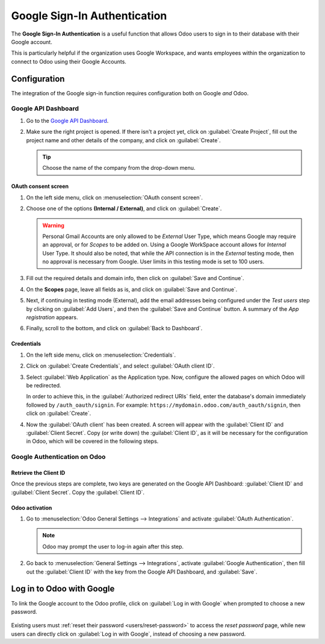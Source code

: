 =============================
Google Sign-In Authentication
=============================

The **Google Sign-In Authentication** is a useful function that allows Odoo users to sign in to
their database with their Google account.

This is particularly helpful if the organization uses Google Workspace, and wants employees within
the organization to connect to Odoo using their Google Accounts.

.. seealso::
   - :doc:`/applications/productivity/calendar/google`
   - :doc:`/administration/maintain/google_oauth`

.. _google-sign-in/configuration:

Configuration
=============

The integration of the Google sign-in function requires configuration both on Google *and* Odoo.

.. _google-sign-in/api:

Google API Dashboard
--------------------

#. Go to the `Google API Dashboard <https://console.developers.google.com/>`_.
#. Make sure the right project is opened. If there isn't a project yet, click on :guilabel:`Create
   Project`, fill out the project name and other details of the company, and click on
   :guilabel:`Create`.

   .. image:: google/new-project-details.png
      :align: center
      :alt: Filling out the details of a new project.

   .. tip::
      Choose the name of the company from the drop-down menu.

.. _google-sign-in/oauth:

OAuth consent screen
~~~~~~~~~~~~~~~~~~~~

#. On the left side menu, click on :menuselection:`OAuth consent screen`.

   .. image:: google/consent-selection.png
      :align: center
      :alt: Google oauth consent selection menu.

#. Choose one of the options **(Internal / External)**, and click on :guilabel:`Create`.

   .. image:: google/consent.png
      :align: center
      :alt: Choice of a user type in oauth consent.

   .. warning::
      Personal Gmail Accounts are only allowed to be *External* User Type, which means Google may
      require an approval, or for *Scopes* to be added on. Using a Google WorkSpace account allows
      for *Internal* User Type. It should also be noted, that while the API connection is in the
      *External* testing mode, then no approval is necessary from Google. User limits in this
      testing mode is set to 100 users.

#. Fill out the required details and domain info, then click on :guilabel:`Save and Continue`.
#. On the **Scopes** page, leave all fields as is, and click on :guilabel:`Save and Continue`.
#. Next, if continuing in testing mode (External), add the email addresses being configured under
   the *Test users* step by clicking on :guilabel:`Add Users`, and then the :guilabel:`Save and
   Continue` button. A summary of the *App registration* appears.

#. Finally, scroll to the bottom, and click on :guilabel:`Back to Dashboard`.

.. _google-sign-in/credentials:

Credentials
~~~~~~~~~~~

#. On the left side menu, click on :menuselection:`Credentials`.

   .. image:: google/credentials-button.png
      :align: center
      :alt: Credentials button menu.

#. Click on :guilabel:`Create Credentials`, and select :guilabel:`OAuth client ID`.

   .. image:: google/client-id.png
      :align: center
      :alt: Oauth client id selection.

#. Select :guilabel:`Web Application` as the Application type. Now, configure the allowed pages on
   which Odoo will be redirected.

   In order to achieve this, in the :guilabel:`Authorized redirect URIs` field, enter the
   database's domain immediately followed by ``/auth_oauth/signin``. For example:
   ``https://mydomain.odoo.com/auth_oauth/signin``, then click on :guilabel:`Create`.

#. Now the :guilabel:`OAuth client` has been created. A screen will appear with the
   :guilabel:`Client ID` and :guilabel:`Client Secret`. Copy (or write down) the :guilabel:`Client
   ID`, as it will be necessary for the configuration in Odoo, which will be covered in the
   following steps.

.. _google-sign-in/auth-odoo:

Google Authentication on Odoo
-----------------------------

.. _google-sign-in/client-id:

Retrieve the Client ID
~~~~~~~~~~~~~~~~~~~~~~

Once the previous steps are complete, two keys are generated on the Google API Dashboard:
:guilabel:`Client ID` and :guilabel:`Client Secret`. Copy the :guilabel:`Client ID`.

.. image:: google/secret-ids.png
   :align: center
   :alt: Google OAuth Client ID generated.

.. _google-sign-in/odoo-activation:

Odoo activation
~~~~~~~~~~~~~~~

#. Go to :menuselection:`Odoo General Settings --> Integrations` and activate :guilabel:`OAuth
   Authentication`.

   .. note::
      Odoo may prompt the user to log-in again after this step.

#. Go back to :menuselection:`General Settings --> Integrations`, activate :guilabel:`Google
   Authentication`, then fill out the :guilabel:`Client ID` with the key from the Google API
   Dashboard, and :guilabel:`Save`.

   .. image:: google/odoo-client-id.png
      :align: center
      :alt: Filling out the client id in Odoo settings.

.. _google-sign-in/log-in:

Log in to Odoo with Google
==========================

To link the Google account to the Odoo profile, click on :guilabel:`Log in with Google` when
prompted to choose a new password.

   .. image:: google/first-login.png
      :align: center
      :alt: Reset password screen with "Log in with Google" button.


Existing users must :ref:`reset their password <users/reset-password>` to access the *reset
password* page, while new users can directly click on :guilabel:`Log in with Google`, instead of
choosing a new password.

.. seealso::
   - `Google Cloud Platform Console Help - Setting up OAuth 2.0
     <https://support.google.com/cloud/answer/6158849>`_
